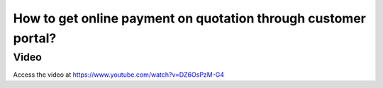 .. _onlinepayment:

===============================================================
How to get online payment on quotation through customer portal?
===============================================================

Video
-----
Access the video at https://www.youtube.com/watch?v=DZ6OsPzM-G4

.. raw:: html

    <div style="position: relative; padding-bottom: 56.25%; height: 0; overflow: hidden; max-width: 100%; height: auto;">
        <iframe src="https://www.youtube.com/embed/DZ6OsPzM-G4" frameborder="0" allowfullscreen style="position: absolute; top: 0; left: 0; width: 700px; height: 385px;"></iframe>
    </div>

